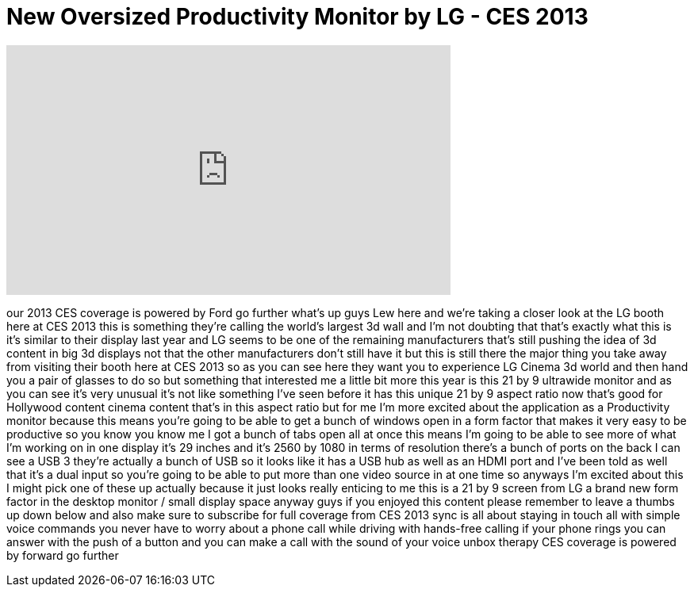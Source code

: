 = New Oversized Productivity Monitor by LG - CES 2013
:published_at: 2013-01-10
:hp-alt-title: New Oversized Productivity Monitor by LG - CES 2013
:hp-image: https://i.ytimg.com/vi/pT5hAlp-HsU/maxresdefault.jpg


++++
<iframe width="560" height="315" src="https://www.youtube.com/embed/pT5hAlp-HsU?rel=0" frameborder="0" allow="autoplay; encrypted-media" allowfullscreen></iframe>
++++

our 2013 CES coverage is powered by Ford
go further what's up guys Lew here and
we're taking a closer look at the LG
booth here at CES 2013 this is something
they're calling the world's largest 3d
wall and I'm not doubting that that's
exactly what this is it's similar to
their display last year and LG seems to
be one of the remaining manufacturers
that's still pushing the idea of 3d
content in big 3d displays not that the
other manufacturers don't still have it
but this is still there the major thing
you take away from visiting their booth
here at CES 2013 so as you can see here
they want you to experience LG Cinema 3d
world and then hand you a pair of
glasses to do so but something that
interested me a little bit more this
year is this 21 by 9 ultrawide monitor
and as you can see it's very unusual
it's not like something I've seen before
it has this unique 21 by 9 aspect ratio
now that's good for Hollywood content
cinema content that's in this aspect
ratio but for me I'm more excited about
the application as a Productivity
monitor because this means you're going
to be able to get a bunch of windows
open in a form factor that makes it very
easy to be productive so you know you
know me I got a bunch of tabs open all
at once this means I'm going to be able
to see more of what I'm working on in
one display it's 29 inches and it's 2560
by 1080 in terms of resolution there's a
bunch of ports on the back I can see a
USB 3 they're actually a bunch of USB so
it looks like it has a USB hub as well
as an HDMI port and I've been told as
well that it's a dual input so you're
going to be able to put more than one
video source in at one time
so anyways I'm excited about this I
might pick one of these up actually
because it just looks really enticing to
me this is a 21 by 9 screen from LG a
brand new form factor in the desktop
monitor / small display space anyway
guys if you enjoyed this content please
remember to leave a thumbs up down below
and also make sure to subscribe for full
coverage from CES 2013 sync is all about
staying in touch all with simple voice
commands you never have to worry about a
phone call while driving with hands-free
calling
if your phone rings you can answer with
the push of a button and you can make a
call with the sound of your voice unbox
therapy CES coverage is powered by
forward go further